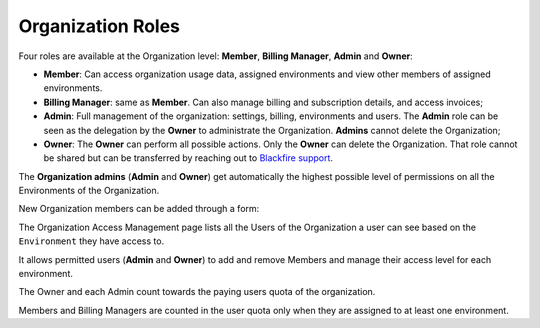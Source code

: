 Organization Roles
==================

Four roles are available at the Organization level: **Member**,
**Billing Manager**, **Admin** and **Owner**:

- **Member**: Can access organization usage data, assigned environments
  and view other members of assigned environments.

- **Billing Manager**: same as **Member**. Can also manage billing
  and subscription details, and access invoices;

- **Admin**: Full management of the organization: settings, billing,
  environments and users. The **Admin** role can be seen as the delegation by
  the **Owner** to administrate the Organization. **Admins** cannot delete the
  Organization;

- **Owner**: The **Owner** can perform all possible actions. Only the **Owner**
  can delete the Organization. That role cannot be shared but can be transferred
  by reaching out to `Blackfire support <https://support.blackfire.platform.sh>`_.

The **Organization admins** (**Admin** and **Owner**) get automatically the
highest possible level of permissions on all the Environments of the
Organization.

New Organization members can be added through a form:

.. image:: ../../images/access-management/organization-add-member.gif
    :width: 500px
    :align: center

The Organization Access Management page lists all the Users of the Organization
a user can see based on the ``Environment`` they have access to.

It allows permitted users (**Admin** and **Owner**) to add and remove Members
and manage their access level for each environment.

.. image:: ../../images/access-management/organization-promote-member.gif
    :width: 500px
    :align: center

The Owner and each Admin count towards the paying users quota of the
organization.

Members and Billing Managers are counted in the user quota only when they are
assigned to at least one environment.
